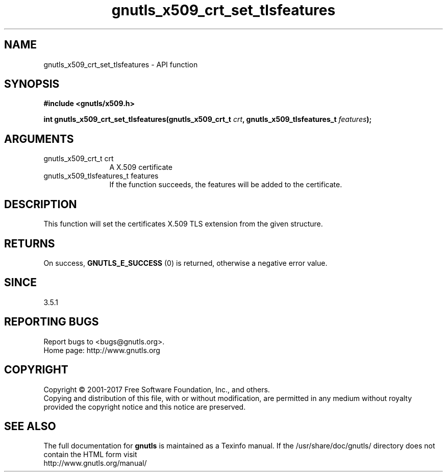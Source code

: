 .\" DO NOT MODIFY THIS FILE!  It was generated by gdoc.
.TH "gnutls_x509_crt_set_tlsfeatures" 3 "3.5.9" "gnutls" "gnutls"
.SH NAME
gnutls_x509_crt_set_tlsfeatures \- API function
.SH SYNOPSIS
.B #include <gnutls/x509.h>
.sp
.BI "int gnutls_x509_crt_set_tlsfeatures(gnutls_x509_crt_t " crt ", gnutls_x509_tlsfeatures_t " features ");"
.SH ARGUMENTS
.IP "gnutls_x509_crt_t crt" 12
A X.509 certificate
.IP "gnutls_x509_tlsfeatures_t features" 12
If the function succeeds, the
features will be added to the certificate.
.SH "DESCRIPTION"
This function will set the certificates
X.509 TLS extension from the given structure.
.SH "RETURNS"
On success, \fBGNUTLS_E_SUCCESS\fP (0) is returned,
otherwise a negative error value.
.SH "SINCE"
3.5.1
.SH "REPORTING BUGS"
Report bugs to <bugs@gnutls.org>.
.br
Home page: http://www.gnutls.org

.SH COPYRIGHT
Copyright \(co 2001-2017 Free Software Foundation, Inc., and others.
.br
Copying and distribution of this file, with or without modification,
are permitted in any medium without royalty provided the copyright
notice and this notice are preserved.
.SH "SEE ALSO"
The full documentation for
.B gnutls
is maintained as a Texinfo manual.
If the /usr/share/doc/gnutls/
directory does not contain the HTML form visit
.B
.IP http://www.gnutls.org/manual/
.PP

